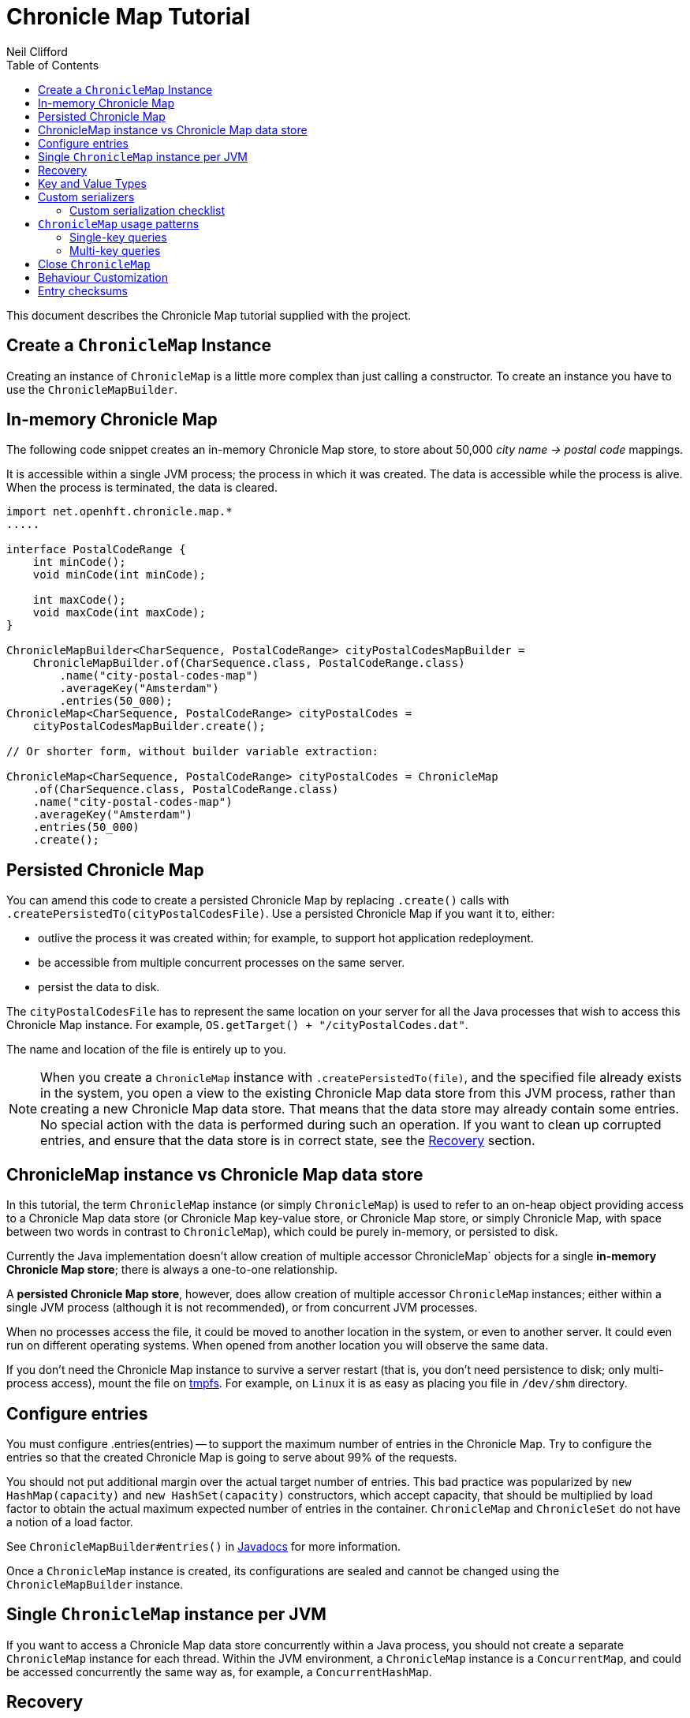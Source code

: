 =  Chronicle Map Tutorial
Neil Clifford
:toc: macro
:toclevels: 2
:css-signature: demo
:toc-placement: macro
:icons: font

toc::[]

This document describes the Chronicle Map tutorial supplied with the project.

== Create a `ChronicleMap` Instance

Creating an instance of `ChronicleMap` is a little more complex than just calling a constructor.
To create an instance you have to use the `ChronicleMapBuilder`.

== In-memory Chronicle Map
The following code snippet creates an in-memory Chronicle Map store, to store about 50,000 _city name -> postal code_ mappings.

It is accessible within a single JVM process; the process in which it was created. The data is accessible while the process is alive. When the process is terminated, the data is cleared.

[source,java]
----
import net.openhft.chronicle.map.*
.....

interface PostalCodeRange {
    int minCode();
    void minCode(int minCode);

    int maxCode();
    void maxCode(int maxCode);
}

ChronicleMapBuilder<CharSequence, PostalCodeRange> cityPostalCodesMapBuilder =
    ChronicleMapBuilder.of(CharSequence.class, PostalCodeRange.class)
        .name("city-postal-codes-map")
        .averageKey("Amsterdam")
        .entries(50_000);
ChronicleMap<CharSequence, PostalCodeRange> cityPostalCodes =
    cityPostalCodesMapBuilder.create();

// Or shorter form, without builder variable extraction:

ChronicleMap<CharSequence, PostalCodeRange> cityPostalCodes = ChronicleMap
    .of(CharSequence.class, PostalCodeRange.class)
    .name("city-postal-codes-map")
    .averageKey("Amsterdam")
    .entries(50_000)
    .create();
----

== Persisted Chronicle Map

You can amend this code to create a persisted Chronicle Map by replacing `.create()` calls with `.createPersistedTo(cityPostalCodesFile)`.
Use a persisted Chronicle Map if you want it to, either:

- outlive the process it was created within; for example, to support hot application redeployment.
- be accessible from multiple concurrent processes on the same server.
- persist the data to disk.

The `cityPostalCodesFile` has to represent the same location on your server for all the Java processes that wish to access this Chronicle Map instance.
For example, `OS.getTarget() + "/cityPostalCodes.dat"`.

The name and location of the file is entirely up to you.

NOTE: When you create a `ChronicleMap` instance with `.createPersistedTo(file)`, and the specified file already exists in the system, you open a view to the existing Chronicle Map data store from this JVM process, rather than creating a new Chronicle Map data store.
That means that the data store may already contain some entries.
No special action with the data is performed during such an operation.
If you want to clean up corrupted entries, and ensure that the data store is in correct state, see the <<Recovery>> section.

== ChronicleMap instance vs Chronicle Map data store

In this tutorial, the term `ChronicleMap` instance (or simply `ChronicleMap`) is used to refer to an on-heap object providing access to a Chronicle Map data store (or Chronicle Map key-value store, or Chronicle Map store, or simply Chronicle Map, with space between two words in contrast to `ChronicleMap`), which could be purely in-memory, or persisted to disk.

Currently the Java implementation doesn't allow creation of multiple accessor ChronicleMap` objects for a single *in-memory Chronicle Map store*; there is always a one-to-one relationship.

A *persisted Chronicle Map store*, however, does allow creation of multiple accessor `ChronicleMap` instances; either within a single JVM process (although it is not recommended), or from concurrent JVM processes.

When no processes access the file, it could be  moved to another location in the system, or
even to another server. It could even run on different operating systems. When opened from another location you will observe the same data.

If you don't need the Chronicle Map instance to survive a server restart (that is, you don't need
persistence to disk; only multi-process access), mount the file on http://en.wikipedia.org/wiki/Tmpfs[tmpfs]. For example, on `Linux` it is as easy as placing you file in `/dev/shm` directory.

== Configure entries

You must configure .entries(entries) -- to support the maximum number of entries in the Chronicle Map. Try to configure the entries so that the created Chronicle Map is going to serve about 99% of the requests.

You should not put additional margin over the actual target number of entries. This bad practice was popularized by `new HashMap(capacity)` and `new HashSet(capacity)` constructors, which accept capacity, that should be multiplied by load factor to obtain the actual maximum expected number of entries in the container. `ChronicleMap` and `ChronicleSet` do not have a notion of a load factor.

See `ChronicleMapBuilder#entries()` in http://www.javadoc.io/doc/net.openhft/chronicle-map/[Javadocs] for more information.

Once a `ChronicleMap` instance is created, its configurations are sealed and cannot be changed
using the `ChronicleMapBuilder` instance.

== Single `ChronicleMap` instance per JVM
If you want to access a Chronicle Map data store
concurrently within a Java process, you should not create a separate `ChronicleMap` instance for each thread. Within the JVM environment, a `ChronicleMap` instance is a `ConcurrentMap`, and could be accessed concurrently the same way as, for example, a `ConcurrentHashMap`.

== Recovery

If a process, accessing a persisted Chronicle Map, terminated abnormally, for example:

  - crashed
  - `SIGKILL`ed
  - terminated because the host operating system crashed
  - terminated because the host machine lost power

then the Chronicle Map may remain in an inaccessible and/or corrupted state.

When the Chronicle Map is opened the next time from another process, it should be done using `.recoverPersistedTo()` method in `ChronicleMapBuilder`.

Unlike `createPersistedTo()`, this method scans all the memory of the Chronicle Map store for
inconsistencies and, if any are found, it cleans them up.

The method `.recoverPersistedTo()` needs to access the Chronicle Map exclusively. If a concurrent process is
accessing the Chronicle Map while another process is attempting to perform recovery, the results of
operations on the accessing process side, and results of recovery are unspecified; the data could be corrupted further. You must ensure that no other process is accessing the Chronicle Map store when
calling `.recoverPersistedTo()`.

Example:

[source,java]
----
ChronicleMap<CharSequence, PostalCodeRange> cityPostalCodes = ChronicleMap
    .of(CharSequence.class, PostalCodeRange.class)
    .name("city-postal-codes-map")
    .averageKey("Amsterdam")
    .entries(50_000)
    .recoverPersistedTo(cityPostalCodesFile, false);
----

The second parameter in `recoverPersistedTo()` method is called
`sameBuilderConfigAndLibraryVersion`. It has two possible values:

- `true`  - if `ChronicleMapBuilder` is configured
in exactly the same way, as when the Chronicle Map (persisted to the given file) was created, and
using the same version of the Chronicle Map library
- `false` - if the initial configuration is not
known, or the current version of Chronicle Map library could be different from the version originally used to
create this Chronicle Map.

If `sameBuilderConfigAndLibraryVersion` is `true`, `recoverPersistedTo()` "knows" all the right
configurations, and what should be written to the header. It checks if the recovered Chronicle Map's
header memory (containing serialized configurations) is corrupted or not. If the header is
corrupted, it is overridden, and the recovery process continues.

If `sameBuilderConfigAndLibraryVersion` is `false`, `recoverPersistedTo()` relies on the
configurations written to the Chronicle Map's header, assuming it is not corrupted. If it is
corrupted, `ChronicleHashRecoveryFailedException` is thrown.

However, the subject header memory is never updated on ordinary operations with Chronicle Map, so it
couldn't be corrupted if an accessing process crashed, or the operating system crashed, or even the
machine lost power. Only hardware, memory, or disk corruption, or a bug in the file system, could lead
to Chronicle Map header memory corruption.

`.recoverPersistedTo()` is harmless if the previous process accessing the Chronicle Map terminated
normally; however this is a computationally expensive procedure that should generally be avoided.

Chronicle Map creation and recovery could be conveniently merged using a single call, `.createOrRecoverPersistedTo(persistenceFile, sameLibraryVersion)` in `ChronicleMapBuilder`. This acts like `createPersistedTo(persistenceFile)` if the persistence file doesn't yet exist, and like
`recoverPersistedTo(persistenceFile, sameLibraryVersion)`, if the file already exists. For example:

[source,java]
----
ChronicleMap<CharSequence, PostalCodeRange> cityPostalCodes = ChronicleMap
    .of(CharSequence.class, PostalCodeRange.class)
    .averageKey("Amsterdam")
    .entries(50_000)
    .createOrRecoverPersistedTo(cityPostalCodesFile, false);
----

If the Chronicle Map is configured to store entry checksums along with entries, then the recovery procedure checks that the checksum is correct for each entry.

Otherwise, it assumes the entry is corrupted and deletes it from the Chronicle Map. If checksums are to be stored, the recovery procedure cannot guarantee
correctness of the entry data. See [Entry checksums](#entry-checksums) section for more information.

== Key and Value Types

The key, or value type, of `ChronicleMap<K, V>` could be:

 - Types with best possible out-of-the-box support:
   ** Any https://github.com/OpenHFT/Chronicle-Values[value interface]
   ** Any class implementing http://openhft.github.io/Chronicle-Bytes/apidocs/net/openhft/chronicle/bytes/Byteable.html[`Byteable`] interface from https://github.com/OpenHFT/Chronicle-Bytes[Chronicle Bytes].
   ** Any class implementing http://openhft.github.io/Chronicle-Bytes/apidocs/net/openhft/chronicle/bytes/BytesMarshallable.html[`BytesMarshallable`].
   interface from Chronicle Bytes. The implementation class should have a public no-arg constructor.
   ** `byte[]` and `ByteBuffer`
   ** `CharSequence`, `String` and `StringBuilder`. Note that these char sequence types are
   serialized using UTF-8 encoding by default. If you need a different encoding, refer to the
   example in <<CM_Tutorial_Bytes.adoc#custom-charsequence-encoding,custom `CharSequence` encoding>>.
   ** `Integer`, `Long` and `Double`

 - Types supported out-of-the-box, but that are not particularly efficiently. You may want to implement
 more efficient <<CM_Tutorial.adoc#custom-serializers,custom serializers>> for them:
    ** Any class implementing `java.io.Externalizable`. The implementation class should have a public `no-arg` constructor.
    ** Any type implementing `java.io.Serializable`, including boxed primitive types (except those listed
    above) and array types.

 - Any other type, if <<CM_Tutorial.adoc#custom-serializers,custom serializers>> are provided.

https://github.com/OpenHFT/Chronicle-Values[Value interfaces] are preferred as they do not generate garbage, and have close to zero serialization/deserialization costs. They are preferable even to boxed primitives. For example, try to use `net.openhft.chronicle.core.values.IntValue` instead of `Integer`.

Generally, you must provide hints for the `ChronicleMapBuilder` with the average sizes of the keys and the values, which are going to be inserted into the `ChronicleMap`. This is required in order to allocate the proper amount of shared memory. Do this using `averageKey()` (preferred) or `averageKeySize()`, and
`averageValue()` or `averageValueSize()` respectively.

In the example above, `averageKey("Amsterdam")` is called, because it is assumed that "Amsterdam" (9 bytes in UTF-8 encoding) is the average length for city names. Some names are shorter (Tokyo, 5 bytes), some names are longer (San Francisco, 13 bytes).

Another example could be if values in your `ChronicleMap` are adjacency lists of some social graph, where nodes are represented as `long` identifiers, and adjacency lists are `long[]` arrays. For example, if the average number of friends is 150, you could configure the `ChronicleMap` as follows:

[source,java]
----
Map<Long, long[]> socialGraph = ChronicleMap
    .of(Long.class, long[].class)
    .name("social-graph-map")
    .entries(1_000_000_000L)
    .averageValue(new long[150])
    .create();
----

You could omit specifying key, or value, average sizes, if their types are boxed Java primitives or value interfaces. They are constantly-sized and Chronicle Map knows about that.

If the key or value type is constantly sized, or keys or values only of a certain size appear in your Chronicle Map domain, then preferably you should configure `constantKeySizeBySample()` or
`constantValueSizeBySample()`, instead of `averageKey()` or `averageValue()`. For example:

[source,java]
----
ChronicleSet<UUID> uuids =
    ChronicleSet.of(UUID.class)
        .name("uuids")
        // All UUIDs take 16 bytes.
        .constantKeySizeBySample(UUID.randomUUID())
        .entries(1_000_000)
        .create();
----

== Custom serializers

Chronicle Map allows you to configure custom marshallers for key or value types which are not supported out-of-the-box. You can also serialize supported types like `String` in some custom way (encoded other than UTF-8), or serialize supported types more efficiently than by default.

There are three pairs of serialization interfaces. Only one of them should be chosen in a single implementation, and supplied to the `ChronicleMapBuilder` for the key or value type. These are:

- link:CM_Tutorial_Bytes.adoc[BytesWriter and BytesReader]
- link:CM_Tutorial_Sized.adoc[SizedWriter and SizedReader]
- link:CM_Tutorial_DataAccess.adoc[DataAccess and SizedReader]

=== Custom serialization checklist

 1. Choose the most suitable pair of serialization interfaces; link:CM_Tutorial_Bytes.adoc[BytesWriter and BytesReader], link:CM_Tutorial_Sized.adoc[SizedWriter and SizedReader], or link:CM_Tutorial_DataAccess.adoc[DataAccess and SizedReader]. Recommendations on which pair to choose are given in
 the linked sections, describing each pair.

 2. If implementation of the writer or reader part is configuration-less, give it a `private`
 constructor, and define a single `INSTANCE` constant. A sole instance of this marshaller class in the JVM. Implement `ReadResolvable` and return `INSTANCE` from the `readResolve()` method. Do not make the implementation a Java `enum`.

 3. If both the writer and reader are configuration-less, merge them into a single `-Marshaller` implementation class.

 4. Make best efforts to reuse `using` objects on the reader side (`BytesReader` or `SizedReader`); including nesting objects.

 5. Make best efforts to cache intermediate serialization results on the writer side while working with some object. For example, try not to make expensive computations in both `size()` and `write()` methods
 of the `SizedWriter` implementation. Rather, compute them and cache in an serializer instance
 field.

 6. Make best efforts to reuse intermediate objects that are used for reading or writing. Store them in instance fields of the serializer implementation.

 7. If a serializer implementation is stateful, or has cache fields, implement `StatefulCopyable`. +
  See link:CM_Tutorial_Understanding.adoc[Understanding `StatefulCopyable`] for more information.

 8. Implement `writeMarshallable()` and `readMarshallable()` by writing and reading configuration fields (but not the state or cache fields) of the serializer instance one-by-one. Use the given
 `WireOut`/`WireIn` object. +
 See [Custom `CharSequence` encoding](#custom-charsequence-encoding)
 section for some non-trivial example of implementing these methods. See also https://github.com/OpenHFT/Chronicle-Wire#using-wire[Wire tutorial].

 9. Don't forget to initialize transient/cache/state fileds of the instance in the end of
 `readMarshallable()` implementation. This is needed, because fefore calling `readMarshallable()`,
 Wire framework creates a serializer instance by means of `Unsafe.allocateInstance()` rather than
 calling any constructor.

 10. If implementing `DataAccess`, consider implementation to be `Data` also, and return `this` from
 `getData()` method.

 11. Don't forget to implement `equals()`, `hashCode()` and `toString()` in `Data` implementation,
 returned from `DataAccess.getData()` method, regardless if this is actually the same `DataAccess`
 object, or a separate object.

 12. Except `DataAccess` which is also a `Data`, serializers shouldn't override Object's `equals()`,
 `hashCode()` and `toString()` (these methods are never called on serializers inside Chronicle Map
 library); they shouldn't implement `Serializable` or `Externalizable` (but have to implement
 `net.openhft.chronicle.wire.Marshallable`); shouldn't implement `Cloneable` (but have to implement
 `StatefulCopyable`, if they are stateful or have cache fields).

 13. After implementing custom serializers, don't forget to actually apply them to
 `ChronicleMapBuilder` by `keyMarshallers()`, `keyReaderAndDataAccess()`, `valueMarshallers()` or
 `valueReaderAndDataAccess()` methods.

== `ChronicleMap` usage patterns

=== Single-key queries

`ChronicleMap` supports all operations from:

 - https://docs.oracle.com/javase/8/docs/api/java/util/Map.html[`Map`]  interfaces; `get()`, `put()`, etc, including
methods added in Java 8, like `compute()` and `merge()`, and
  - https://docs.oracle.com/javase/8/docs/api/java/util/concurrent/ConcurrentMap.html[`ConcurrentMap`] interfaces;
`putIfAbsent()`, `replace()`.

All operations, including those which include "two-steps", for example, `compute()`, are correctly synchronized in terms of the `ConcurrentMap` interface. This means that you could use a `ChronicleMap` instance just like a `HashMap` or `ConcurrentHashMap`.

[source,java]
----
PostalCodeRange amsterdamCodes = Values.newHeapInstance(PostalCodeRange.class);
amsterdamCodes.minCode(1011);
amsterdamCodes.maxCode(1183);
cityPostalCodes.put("Amsterdam", amsterdamCodes);

...

PostalCodeRange amsterdamCodes = cityPostalCodes.get("Amsterdam");
----

However, this approach often generates garbage, because the values should be deserialized from
off-heap memory to on-heap memory when the new value objects are allocated. There are several possibilities to
reuse objects efficiently:

==== Value interfaces instead of boxed primitives

If you want to create a `ChronicleMap` where keys are `long` ids, use `LongValue` instead of `Long`
key:

[source,java]
----
ChronicleMap<LongValue, Order> orders = ChronicleMap
    .of(LongValue.class, Order.class)
    .name("orders-map")
    .entries(1_000_000)
    .create();

LongValue key = Values.newHeapInstance(LongValue.class);
key.setValue(id);
orders.put(key, order);

...

long[] orderIds = ...
// Allocate a single heap instance for inserting all keys from the array.
// This could be a cached or ThreadLocal value as well, eliminating
// allocations altogether.
LongValue key = Values.newHeapInstance(LongValue.class);
for (long id : orderIds) {
    // Reuse the heap instance for each key
    key.setValue(id);
    Order order = orders.get(key);
    // process the order...
}
----

==== `chronicleMap.getUsing()`

Use `ChronicleMap#getUsing(K key, V using)` to reuse the value object. It works if the value type is `CharSequence`. Pass `StringBuilder` as the `using` argument. For example:

[source,java]
----
 ChronicleMap<LongValue, CharSequence> names = ...
 StringBuilder name = new StringBuilder();
 for (long id : ids) {
    key.setValue(id);
    names.getUsing(key, name);
    // process the name...
 }
----

In this case, calling `names.getUsing(key, name)` is equivalent to:

[source,java]
----
 name.setLength(0);
 name.append(names.get(key));
----

The difference is that it doesn't generate garbage. The value type is the value interface. Pass the heap instance to read the data into it without new object allocation:

[source,java]
----
 ThreadLocal<PostalCodeRange> cachedPostalCodeRange =
    ThreadLocal.withInitial(() -> Values.newHeapInstance(PostalCodeRange.class));

 ...

 PostalCodeRange range = cachedPostalCodeRange.get();
 cityPostalCodes.getUsing(city, range);
 // process the range...
----

 - If the value type implements `BytesMarshallable`, or `Externalizable`, then `ChronicleMap` attempts to
 reuse the given `using` object by deserializing the value into the given object.

 - If custom marshaller is configured in the `ChronicleMapBuilder` via `.valueMarshaller()`,
 then `ChronicleMap` attempts to reuse the given object by calling the `readUsing()` method from the
 marshaller interface.

If `ChronicleMap` fails to reuse the object in `getUsing()`, it does no harm. It falls back to
object creation, as in the `get()` method. In particular, even `null` is allowed to be passed as
`using` object. It allows a "lazy" using object initialization pattern:

[source,java]
----
// a field
PostalCodeRange cachedRange = null;

...

// in a method
cachedRange = cityPostalCodes.getUsing(city, cachedRange);
// process the range...
----
In this example, `cachedRange` is `null` initially. On the first `getUsing()` call, the heap value
is allocated and saved in a `cachedRange` field for later reuse.

NOTE: If the value type is a value interface, **do not** use flyweight implementation as the `getUsing()` argument. This is dangerous, because on reusing flyweight points to the `ChronicleMap` memory
directly, but the access is not synchronized. At best you could read inconsistent value state;
at worst you could corrupt the `ChronicleMap` memory.

For accessing the `ChronicleMap` value memory directly use the following techniques.

==== Working with an entry within a context

[source,java]
----
try (ExternalMapQueryContext<CharSequence, PostalCodeRange, ?> c =
        cityPostalCodes.queryContext("Amsterdam")) {
    MapEntry<CharSequence, PostalCodeRange> entry = c.entry();
    if (entry != null) {
        PostalCodeRange range = entry.value().get();
        // Access the off-heap memory directly, by calling range
        // object getters.
        // This is very rewarding, when the value has a lot of fields
        // and expensive to copy to heap all of them, when you need to access
        // just a few fields.
    } else {
        // city not found..
    }
}
----

=== Multi-key queries

In this example, consistent graph edge addition and removals are implemented using multi-key queries:

[source,java]
----
public static boolean addEdge(
        ChronicleMap<Integer, Set<Integer>> graph, int source, int target) {
    if (source == target)
        throw new IllegalArgumentException("loops are forbidden");
    ExternalMapQueryContext<Integer, Set<Integer>, ?> sourceC = graph.queryContext(source);
    ExternalMapQueryContext<Integer, Set<Integer>, ?> targetC = graph.queryContext(target);
    // order for consistent lock acquisition => avoid dead lock
    if (sourceC.segmentIndex() <= targetC.segmentIndex()) {
        return innerAddEdge(source, sourceC, target, targetC);
    } else {
        return innerAddEdge(target, targetC, source, sourceC);
    }
}

private static boolean innerAddEdge(
        int source, ExternalMapQueryContext<Integer, Set<Integer>, ?> sourceContext,
        int target, ExternalMapQueryContext<Integer, Set<Integer>, ?> targetContext) {
    try (ExternalMapQueryContext<Integer, Set<Integer>, ?> sc = sourceContext) {
        try (ExternalMapQueryContext<Integer, Set<Integer>, ?> tc = targetContext) {
            sc.updateLock().lock();
            tc.updateLock().lock();
            MapEntry<Integer, Set<Integer>> sEntry = sc.entry();
            if (sEntry != null) {
                MapEntry<Integer, Set<Integer>> tEntry = tc.entry();
                if (tEntry != null) {
                    return addEdgeBothPresent(sc, sEntry, source, tc, tEntry, target);
                } else {
                    addEdgePresentAbsent(sc, sEntry, source, tc, target);
                    return true;
                }
            } else {
                MapEntry<Integer, Set<Integer>> tEntry = tc.entry();
                if (tEntry != null) {
                    addEdgePresentAbsent(tc, tEntry, target, sc, source);
                } else {
                    addEdgeBothAbsent(sc, source, tc, target);
                }
                return true;
            }
        }
    }
}

private static boolean addEdgeBothPresent(
        MapQueryContext<Integer, Set<Integer>, ?> sc,
        @NotNull MapEntry<Integer, Set<Integer>> sEntry, int source,
        MapQueryContext<Integer, Set<Integer>, ?> tc,
        @NotNull MapEntry<Integer, Set<Integer>> tEntry, int target) {
    Set<Integer> sNeighbours = sEntry.value().get();
    if (sNeighbours.add(target)) {
        Set<Integer> tNeighbours = tEntry.value().get();
        boolean added = tNeighbours.add(source);
        assert added;
        sEntry.doReplaceValue(sc.wrapValueAsData(sNeighbours));
        tEntry.doReplaceValue(tc.wrapValueAsData(tNeighbours));
        return true;
    } else {
        return false;
    }
}

private static void addEdgePresentAbsent(
        MapQueryContext<Integer, Set<Integer>, ?> sc,
        @NotNull MapEntry<Integer, Set<Integer>> sEntry, int source,
        MapQueryContext<Integer, Set<Integer>, ?> tc, int target) {
    Set<Integer> sNeighbours = sEntry.value().get();
    boolean added = sNeighbours.add(target);
    assert added;
    sEntry.doReplaceValue(sc.wrapValueAsData(sNeighbours));

    addEdgeOneSide(tc, source);
}

private static void addEdgeBothAbsent(MapQueryContext<Integer, Set<Integer>, ?> sc, int source,
        MapQueryContext<Integer, Set<Integer>, ?> tc, int target) {
    addEdgeOneSide(sc, target);
    addEdgeOneSide(tc, source);
}

private static void addEdgeOneSide(MapQueryContext<Integer, Set<Integer>, ?> tc, int source) {
    Set<Integer> tNeighbours = new HashSet<>();
    tNeighbours.add(source);
    MapAbsentEntry<Integer, Set<Integer>> tAbsentEntry = tc.absentEntry();
    assert tAbsentEntry != null;
    tAbsentEntry.doInsert(tc.wrapValueAsData(tNeighbours));
}

public static boolean removeEdge(
        ChronicleMap<Integer, Set<Integer>> graph, int source, int target) {
    ExternalMapQueryContext<Integer, Set<Integer>, ?> sourceC = graph.queryContext(source);
    ExternalMapQueryContext<Integer, Set<Integer>, ?> targetC = graph.queryContext(target);
    // order for consistent lock acquisition => avoid dead lock
    if (sourceC.segmentIndex() <= targetC.segmentIndex()) {
        return innerRemoveEdge(source, sourceC, target, targetC);
    } else {
        return innerRemoveEdge(target, targetC, source, sourceC);
    }
}

private static boolean innerRemoveEdge(
        int source, ExternalMapQueryContext<Integer, Set<Integer>, ?> sourceContext,
        int target, ExternalMapQueryContext<Integer, Set<Integer>, ?> targetContext) {
    try (ExternalMapQueryContext<Integer, Set<Integer>, ?> sc = sourceContext) {
        try (ExternalMapQueryContext<Integer, Set<Integer>, ?> tc = targetContext) {
            sc.updateLock().lock();
            MapEntry<Integer, Set<Integer>> sEntry = sc.entry();
            if (sEntry == null)
                return false;
            Set<Integer> sNeighbours = sEntry.value().get();
            if (!sNeighbours.remove(target))
                return false;

            tc.updateLock().lock();
            MapEntry<Integer, Set<Integer>> tEntry = tc.entry();
            if (tEntry == null)
                throw new IllegalStateException("target node should be present in the graph");
            Set<Integer> tNeighbours = tEntry.value().get();
            if (!tNeighbours.remove(source))
                throw new IllegalStateException("the target node have an edge to the source");
            sEntry.doReplaceValue(sc.wrapValueAsData(sNeighbours));
            tEntry.doReplaceValue(tc.wrapValueAsData(tNeighbours));
            return true;
        }
    }
}
----

Usage:

```java
HashSet<Integer> averageValue = new HashSet<>();
for (int i = 0; i < AVERAGE_CONNECTIVITY; i++) {
    averageValue.add(i);
}
ChronicleMap<Integer, Set<Integer>> graph = ChronicleMapBuilder
        .of(Integer.class, (Class<Set<Integer>>) (Class) Set.class)
        .name("graph")
        .entries(100)
        .averageValue(averageValue)
        .create();

addEdge(graph, 1, 2);
removeEdge(graph, 1, 2);
```

== Close `ChronicleMap`
Unlike `ConcurrentHashMap`, `ChronicleMap` stores its data off-heap; often in a memory mapped file.
It is recommended that you call `close()` when you have finished working with a `ChronicleMap`.

[source,java]
----
map.close()
----

This is especially important when working with Chronicle Map replication, as failure to call close may prevent
you from restarting a replicated map on the same port.

In the event that your application crashes, it may not
be possible to call `close()`. Your operating system will usually close dangling ports automatically. So, although it is recommended that you `close()` when you have finished with the map,
it is not something that you must do; it's just something that we recommend you should do.

WARNING: If you call `close()` too early before you have finished working with the map, this can cause
your JVM to crash. Close **MUST** be the last thing that you do with the map.

== Behaviour Customization

You can customize the behaviour of Chronicle Map.

See <<CM_Tutorial_Behaviour.adoc#,CM_Tutorial_Behaviour>> for more details.

== Entry checksums

Chronicle Map is able to store entry checksums along with entries. With entry checksums it is
possible to identify partially written entries (in the case of operating system, or power failure),
and corrupted entries (in the case of hardware, memory, or disk corruption) and clean them up during the <<CM_Tutorial.adoc#recovery,recovery>> procedure.

Entry checksums are `32-bit` numbers, computed by a hash function with good avalanche effect.
Theoretically, there is still about a one-in-a-billion chance that after entry corruption, it passes the sum check.

By default, entry checksums are:

 - **`ON`** if the Chronicle Map is persisted to disk (i. e. created via
`createPersistedTo()` method)
- **`OFF`** if the Chronicle Map is purely in-memory.

Storing checksums for a purely in-memory Chronicle Map hardly makes any practical sense, but you might want to disable storing checksums for a persisted Chronicle Map by calling `.checksumEntries(false)` on the `ChronicleMapBuilder` used to create a map. It makes sense if you don't need extra safety that  checksums provide.

Entry checksums are computed automatically when an entry is inserted into a Chronicle Map, and
re-computed automatically on operations which update the whole value. For example, `map.put()`,
`map.replace()`, `map.compute()`, `mapEntry.doReplaceValue()`. See the `MapEntry` interface in
http://www.javadoc.io/doc/net.openhft/chronicle-map/[Javadocs]. If you update values directly, bypassing Chronicle Map logic, keeping the entry checksum up-to-date is also your responsibility.

It is strongly recommended to update off-heap memory of values directly only within a context, and update or write lock held. Within a context, you are provided with an entry object of `MapEntry` type. To re-compute entry checksum manually, cast that object to `ChecksumEntry` type and call the `.updateChecksum()` method:

[source,java]
----
try (ChronicleMap<Integer, LongValue> map = ChronicleMap
        .of(Integer.class, LongValue.class)
        .entries(1)
        // Entry checksums make sense only for persisted Chronicle Maps, and are ON by
        // default for such maps
        .createPersistedTo(file)) {

    LongValue value = Values.newHeapInstance(LongValue.class);
    value.setValue(42);
    map.put(1, value);

    try (ExternalMapQueryContext<Integer, LongValue, ?> c = map.queryContext(1)) {
        // Update lock required for calling ChecksumEntry.checkSum()
        c.updateLock().lock();
        MapEntry<Integer, LongValue> entry = c.entry();
        Assert.assertNotNull(entry);
        ChecksumEntry checksumEntry = (ChecksumEntry) entry;
        Assert.assertTrue(checksumEntry.checkSum());

        // to access off-heap bytes, should call value().getUsing() with Native value
        // provided. Simple get() return Heap value by default
        LongValue nativeValue =
                entry.value().getUsing(Values.newNativeReference(LongValue.class));
        // This value bytes update bypass Chronicle Map internals, so checksum is not
        // updated automatically
        nativeValue.setValue(43);
        Assert.assertFalse(checksumEntry.checkSum());

        // Restore correct checksum
        checksumEntry.updateChecksum();
        Assert.assertTrue(checksumEntry.checkSum());
    }
}
----

'''
<<../ReadMe.adoc#,Back to ReadMe>>
